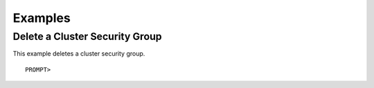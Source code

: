 Examples
========

Delete a Cluster Security Group
-------------------------------

This example deletes a cluster security group.

::

    PROMPT> 

